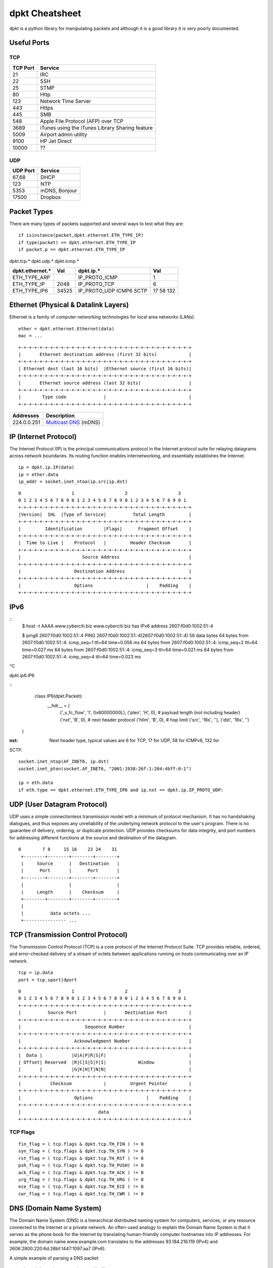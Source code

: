 dpkt Cheatsheet
===============

dpkt is a python library for manipulating packets and although it is a good library it is 
very poorly documented.

.. figure:: ./pics/TCP-IP-model-vs-OSI-model.png
   :align: center 

Useful Ports
-------------

TCP
~~~

========= ============
TCP Port  Service     
========= ============
21        IRC
22        SSH
25        STMP
80        Http
123       Network Time Server
443       Https
445       SMB
548       Apple File Protocol (AFP) over TCP
3689      iTunes using the iTunes Library Sharing feature
5009      Airport admin utility
9100      HP Jet Direct
10000     ??
========= ============

UDP
~~~

========= ============ 
UDP Port  Service
========= ============ 
67,68     DHCP
123       NTP
5353      mDNS, Bonjour
17500     Dropbox
========= ============   


Packet Types
-------------

There are many types of packets supported and several ways to test what they are::

    if isinstance(packet,dpkt.ethernet.ETH_TYPE_IP) 
    if type(packet) == dpkt.ethernet.ETH_TYPE_IP
    if packet.p == dpkt.ethernet.ETH_TYPE_IP

dpkt.tcp.*  dpkt.udp.*  dpkt.icmp.*

================== ======== ================ ======== 
dpkt.ethernet.*    Val      dpkt.ip.*        Val
================== ======== ================ ======== 
ETH_TYPE_ARP                IP_PROTO_ICMP    1
ETH_TYPE_IP        2048     IP_PROTO_TCP     6
ETH_TYPE_IP6       34525    IP_PROTO_UDP     17   
                            ICMP6            58
                            SCTP             132
================== ======== ================ ========   


Ethernet (Physical & Datalink Layers)
--------------------------------------

Ethernet is a family of computer networking technologies for local area 
networks (LANs).

::

    ether = dpkt.ethernet.Ethernet(data)
    mac = ...

::

	+-+-+-+-+-+-+-+-+-+-+-+-+-+-+-+-+-+-+-+-+-+-+-+-+-+-+-+-+-+-+-+-+
	|       Ethernet destination address (first 32 bits)            |
	+-+-+-+-+-+-+-+-+-+-+-+-+-+-+-+-+-+-+-+-+-+-+-+-+-+-+-+-+-+-+-+-+
	| Ethernet dest (last 16 bits)  |Ethernet source (first 16 bits)|
	+-+-+-+-+-+-+-+-+-+-+-+-+-+-+-+-+-+-+-+-+-+-+-+-+-+-+-+-+-+-+-+-+
	|       Ethernet source address (last 32 bits)                  |
	+-+-+-+-+-+-+-+-+-+-+-+-+-+-+-+-+-+-+-+-+-+-+-+-+-+-+-+-+-+-+-+-+
	|        Type code              |                               |
	+-+-+-+-+-+-+-+-+-+-+-+-+-+-+-+-+-+-+-+-+-+-+-+-+-+-+-+-+-+-+-+-+

+---------------+-----------------------------------------------------------------------------+
| Addresses     | Description                                                                 |
+===============+=============================================================================+
| 224.0.0.251   | `Multicast DNS <http://en.wikipedia.org/wiki/Multicast_address>`__ (mDNS)   |
+---------------+-----------------------------------------------------------------------------+

IP (Internet Protocol)
-----------------------

The Internet Protocol (IP) is the principal communications protocol in the Internet 
protocol suite for relaying datagrams across network boundaries. Its routing function 
enables internetworking, and essentially establishes the Internet.

::

    ip = dpkt.ip.IP(data)
    ip = ether.data
    ip_addr = socket.inet_ntoa(ip.src|ip.dst)


::

	0                   1                   2                   3
	0 1 2 3 4 5 6 7 8 9 0 1 2 3 4 5 6 7 8 9 0 1 2 3 4 5 6 7 8 9 0 1
	+-+-+-+-+-+-+-+-+-+-+-+-+-+-+-+-+-+-+-+-+-+-+-+-+-+-+-+-+-+-+-+-+
	|Version|  IHL  |Type of Service|          Total Length         |
	+-+-+-+-+-+-+-+-+-+-+-+-+-+-+-+-+-+-+-+-+-+-+-+-+-+-+-+-+-+-+-+-+
	|         Identification        |Flags|      Fragment Offset    |
	+-+-+-+-+-+-+-+-+-+-+-+-+-+-+-+-+-+-+-+-+-+-+-+-+-+-+-+-+-+-+-+-+
	|  Time to Live |    Protocol   |         Header Checksum       |
	+-+-+-+-+-+-+-+-+-+-+-+-+-+-+-+-+-+-+-+-+-+-+-+-+-+-+-+-+-+-+-+-+
	|                       Source Address                          |
	+-+-+-+-+-+-+-+-+-+-+-+-+-+-+-+-+-+-+-+-+-+-+-+-+-+-+-+-+-+-+-+-+
	|                    Destination Address                        |
	+-+-+-+-+-+-+-+-+-+-+-+-+-+-+-+-+-+-+-+-+-+-+-+-+-+-+-+-+-+-+-+-+
	|                    Options                    |    Padding    |
	+-+-+-+-+-+-+-+-+-+-+-+-+-+-+-+-+-+-+-+-+-+-+-+-+-+-+-+-+-+-+-+-+

IPv6
----

::
	$ host -t AAAA www.cyberciti.biz
	www.cyberciti.biz has IPv6 address 2607:f0d0:1002:51::4
	
	$ ping6 2607:f0d0:1002:51::4
	PING 2607:f0d0:1002:51::4(2607:f0d0:1002:51::4) 56 data bytes
	64 bytes from 2607:f0d0:1002:51::4: icmp_seq=1 ttl=64 time=0.056 ms
	64 bytes from 2607:f0d0:1002:51::4: icmp_seq=2 ttl=64 time=0.027 ms
	64 bytes from 2607:f0d0:1002:51::4: icmp_seq=3 ttl=64 time=0.021 ms
	64 bytes from 2607:f0d0:1002:51::4: icmp_seq=4 ttl=64 time=0.023 ms
^C

dpkt.ip6.IP6

::
	class IP6(dpkt.Packet):
		__hdr__ = (
			('_v_fc_flow', 'I', 0x60000000L),
			('plen', 'H', 0),  # payload length (not including header)
			('nxt', 'B', 0),  # next header protocol
			('hlim', 'B', 0),  # hop limit
			('src', '16s', ''),
			('dst', '16s', '')
    )

:nxt: Next header type, typical values are 6 for TCP, 17 for UDP, 58 for ICMPv6, 132 for 
SCTP.

::

    socket.inet_ntop(AF_INET6, ip.dst)
    socket.inet_pton(socket.AF_INET6, "2001:1938:26f:1:204:4bff:0:1")
    
    ip = eth.data
    if eth.type == dpkt.ethernet.ETH_TYPE_IP6 and ip.nxt == dpkt.ip.IP_PROTO_UDP:


UDP (User Datagram Protocol)
----------------------------

UDP uses a simple connectionless transmission model with a minimum of protocol mechanism. 
It has no handshaking dialogues, and thus exposes any unreliability of the underlying 
network protocol to the user's program. There is no guarantee of delivery, ordering, or 
duplicate protection. UDP provides checksums for data integrity, and port numbers for 
addressing different functions at the source and destination of the datagram.

::

	0        7 8     15 16    23 24    31  
	 +--------+--------+--------+--------+ 
	 |     Source      |   Destination   | 
	 |      Port       |      Port       | 
	 +--------+--------+--------+--------+ 
	 |                 |                 | 
	 |     Length      |    Checksum     | 
	 +--------+--------+--------+--------+ 
	 |                                     
	 |          data octets ...            
	 +---------------- ...


TCP (Transmission Control Protocol)
------------------------------------

The Transmission Control Protocol (TCP) is a core protocol of the Internet Protocol Suite.
TCP provides reliable, ordered, and error-checked delivery of a stream of octets between 
applications running on hosts communicating over an IP network. 

::

	tcp = ip.data
	port = tcp.sport|dport

::

	0                   1                   2                   3
	0 1 2 3 4 5 6 7 8 9 0 1 2 3 4 5 6 7 8 9 0 1 2 3 4 5 6 7 8 9 0 1
	+-+-+-+-+-+-+-+-+-+-+-+-+-+-+-+-+-+-+-+-+-+-+-+-+-+-+-+-+-+-+-+-+
	|          Source Port          |       Destination Port        |
	+-+-+-+-+-+-+-+-+-+-+-+-+-+-+-+-+-+-+-+-+-+-+-+-+-+-+-+-+-+-+-+-+
	|                        Sequence Number                        |
	+-+-+-+-+-+-+-+-+-+-+-+-+-+-+-+-+-+-+-+-+-+-+-+-+-+-+-+-+-+-+-+-+
	|                    Acknowledgment Number                      |
	+-+-+-+-+-+-+-+-+-+-+-+-+-+-+-+-+-+-+-+-+-+-+-+-+-+-+-+-+-+-+-+-+
	|  Data |           |U|A|P|R|S|F|                               |
	| Offset| Reserved  |R|C|S|S|Y|I|            Window             |
	|       |           |G|K|H|T|N|N|                               |
	+-+-+-+-+-+-+-+-+-+-+-+-+-+-+-+-+-+-+-+-+-+-+-+-+-+-+-+-+-+-+-+-+
	|           Checksum            |         Urgent Pointer        |
	+-+-+-+-+-+-+-+-+-+-+-+-+-+-+-+-+-+-+-+-+-+-+-+-+-+-+-+-+-+-+-+-+
	|                    Options                    |    Padding    |
	+-+-+-+-+-+-+-+-+-+-+-+-+-+-+-+-+-+-+-+-+-+-+-+-+-+-+-+-+-+-+-+-+
	|                             data                              |
	+-+-+-+-+-+-+-+-+-+-+-+-+-+-+-+-+-+-+-+-+-+-+-+-+-+-+-+-+-+-+-+-+


TCP Flags
~~~~~~~~~~

::

	fin_flag = ( tcp.flags & dpkt.tcp.TH_FIN ) != 0
	syn_flag = ( tcp.flags & dpkt.tcp.TH_SYN ) != 0
	rst_flag = ( tcp.flags & dpkt.tcp.TH_RST ) != 0
	psh_flag = ( tcp.flags & dpkt.tcp.TH_PUSH) != 0
	ack_flag = ( tcp.flags & dpkt.tcp.TH_ACK ) != 0
	urg_flag = ( tcp.flags & dpkt.tcp.TH_URG ) != 0
	ece_flag = ( tcp.flags & dpkt.tcp.TH_ECE ) != 0
	cwr_flag = ( tcp.flags & dpkt.tcp.TH_CWR ) != 0


DNS (Domain Name System)
-------------------------

The Domain Name System (DNS) is a hierarchical distributed naming system for computers, 
services, or any resource connected to the Internet or a private network. An often-used 
analogy to explain the Domain Name System is that it serves as the phone book for the 
Internet by translating human-friendly computer hostnames into IP addresses. For example, 
the domain name www.example.com translates to the addresses 93.184.216.119 (IPv4) and 
2606:2800:220:6d:26bf:1447:1097:aa7 (IPv6). 

A simple example of parsing a DNS packet

::

	eth = dpkt.ethernet.Ethernet(buf)
	ip = eth.data
	udp = ip.data
	# make the dns object out of the udp data and check for it being a RR (answer)
	# and for opcode QUERY (I know, counter-intuitive)
	if udp.dport != 53 and udp.sport != 53: continue
	dns = dpkt.dns.DNS(udp.data)
	if dns.qr != dpkt.dns.DNS_R: continue
	if dns.opcode != dpkt.dns.DNS_QUERY: continue
	if dns.rcode != dpkt.dns.DNS_RCODE_NOERR: continue
	if len(dns.an) < 1: continue
	# now we're going to process and spit out responses based on record type
	# ref: http://en.wikipedia.org/wiki/List_of_DNS_record_types
	for answer in dns.an:
		if answer.type == dpkt.dns.DNS_CNAME:
			print "CNAME request", answer.name, "\tresponse", answer.cname
		elif answer.type == dpkt.dns.DNS_A:
			print "A request", answer.name, "\tresponse", socket.inet_ntoa(answer.rdata)
		elif answer.type == dpkt.dns.DNS_PTR:
			print "PTR request", answer.name, "\tresponse", answer.ptrname

Make a DNS packet

::

	dns = dpkt.dns.DNS(udp.data)
	dns.op = dpkt.dns.DNS_RA
	dns.rcode = dpkt.dns.DNS_RCODE_NOERR
	dns.qr = dpkt.dns.DNS_R
	
	# make a record
	arr = dpkt.dns.DNS.RR()
	arr.cls = dpkt.dns.DNS_IN
	arr.type = dpkt.dns.DNS_A
	arr.name = 'paypal.com'
	arr.ip = dnet.addr('127.0.0.1').ip
	
	dns.an.append(arr)
	print dns
	>> DNS(an=[RR(name='paypal.com')], qd=[Q(name='paypal.com')], id=21825, op=32896)

DNS Arrays
~~~~~~~~~~~

==================== ===============
dpkt.dns.* arrays    Description
==================== ===============
qd(name='',type='')  Question
qd.name              The name that was searched, such as 'www.google.com'
qd.cls               class, dpkt.dns.DNS_IN
qd.type              dpkt.dns.DNS_A, many more options
an(name='',type='')  Answer
ns                   List of name servers for this domain. You can iterate over the list
==================== ===============

DNS Codes
~~~~~~~~~~

:qr:      Type of message, either query or response, hence Q/R: dpkt.dns.DNS_Q (0), dpkt.dns.DNS_R (1)
:opcode:  What type of query, usually standard query: dpkt.dns.DNS_QUERY (0)
:rcode:   Errors: dpkt.dns.DNS_RCODE_NOERR (0), anything else is an error
:op:      No clue what this is: dpkt.dns.DNS_RA, dpkt.dns.DNS_AA
:ar:      Authority record or additional record

DNS Questions
~~~~~~~~~~~~~~

dpkt.dns.DNS.Q(data)

:name:   Domain name
:type:   Type of query
:cls:    Class of query
:data:   Data ?


DNS Answer
~~~~~~~~~~~

dpkt keeps an array of responses in dpkt.dns.DNS.RR(data) with the fields:

:name:  Name that was queried
:type:  Type of response, see dpkt.dns.*.type table
:cls:   Class of response, usually internet addr: dpkt.dns.DNS_IN (1)
:ttl:   The number of seconds the result can be cached
:rlen:  The length of the RDATA field
:rdata: The response data. The format is dependent on the TYPE field: A(1) is IPv4 addr, CNAME(5) then a name, NS(2) is name servers, etc
:data:  Data?


================= ==== ===========
dpkt.dns.*.type        Description, assume rr is the python dpkt.dns.DNS object
================= ==== ===========
DNS_A             1    IPv4 address; data = socket.inet_ntoa(rr.ip)
DNS_AAAA          28   IPv6 address
DNS_CNAME         5    Conical name or alias
DNS_HINFO         13   OS info
DNS_MX            15   Mail server: an.mxname
DNS_NS            2    Name server info:
DNS_PTR           12   Map IP to hostname, data = rr.ptrname; ex. 10.27/1.168.192.in-addr.arpa. 1800 PTR mail.example.com.
DNS_SRV           33   Service locator; data = rr.srvname, rr.priority, rr.weight, rr.port
DNS_SOA           6    Start of Authorities, gives info about domain: admin, contact info, etc
DNS_TXT           16   Text field; data = tuple(rr.text) # Convert the list to a hashable tuple
================= ==== ===========

::
	class DNS(dpkt.Packet):
		__hdr__ = (
			('id', 'H', 0),
			('op', 'H', DNS_RD),  # recursive query
			# XXX - lists of query, RR objects
			('qd', 'H', []),
			('an', 'H', []),
			('ns', 'H', []),
			('ar', 'H', [])
		)
		
	class RR(Q):
		"""DNS resource record."""
		__hdr__ = (
			('name', '1025s', ''),
			('type', 'H', DNS_A),
			('cls', 'H', DNS_IN),
			('ttl', 'I', 0),
			('rlen', 'H', 4),
			('rdata', 's', '')
		)
	
	class Q(dpkt.Packet):
		"""DNS question."""
		__hdr__ = (
			('name', '1025s', ''),
			('type', 'H', DNS_A),
			('cls', 'H', DNS_IN)
		)


Some examples::

	DNS_CACHE_FLUSH = 0x8000
	answer = dpkt.dns.DNS.RR(
		type = dpkt.dns.DNS_TXT,
		cls = dpkt.dns.DNS_IN | DNS_CACHE_FLUSH,
		ttl = 200,
		name = 'www.hello.com',
		text = 'Some text')
		
	ans = dpkt.dns.DNS.RR(
		type = dpkt.dns.DNS_SRV,
		cls = dpkt.dns.DNS_IN | DNS_CACHE_FLUSH,
		ttl = self._response_ttl,
		name = q.name,
		srvname = full_hostname,
		priority = priority,
		weight = weight,
		port = port)
	# The target host (srvname) requires to send an A record with its IP
	# address. We do this as if a query for it was sent.
	q = dpkt.dns.DNS.Q(name=full_hostname, type=dpkt.dns.DNS_A)
	answers = []
	for ip_addr in self._a_records[q.name]:
		answers.append(dpkt.dns.DNS.RR(
			type = dpkt.dns.DNS_A,
			cls = dpkt.dns.DNS_IN | DNS_CACHE_FLUSH,
			ttl = self._response_ttl,
			name = q.name,
			ip = ip_addr))
    [ans] + answers
	
	MDNS_IP_ADDR = '224.0.0.251'
	MDNS_PORT = 5353
	resp_dns = dpkt.dns.DNS(
		op = dpkt.dns.DNS_AA, # Authoritative Answer.
		rcode = dpkt.dns.DNS_RCODE_NOERR,
		an = answers)
	# This property modifies the "op" field:
	resp_dns.qr = dpkt.dns.DNS_R, # Response.
	sock.send(str(resp_dns), MDNS_IP_ADDR, MDNS_PORT)

DNSLib
-------

class RR
:rclass: ?
:rdlength: ?
:rname: ?
:rtype: ?
:ttl: ?

ARP
---

The Address Resolution Protocol (ARP) is a telecommunication protocol used for resolution 
of network layer addresses into link layer addresses, a critical function in 
multiple-access networks. ARP is used to convert a network address (e.g. an IPv4 address) 
to a physical address such as an Ethernet address (also known as a MAC address). 
`wiki <http://en.wikipedia.org/wiki/Address_Resolution_Protocol>__`

If you have the IP address, you can get the MAC address by sending an ARP message with a
broadcast MAC address (FF:FF:FF:FF:FF:FF or 00:00:00:00:00:00 (arping uses)) which every computer will read. Then the 
computer with the IP address will respond with its MAC address.

=========== ===============================================
dpkt.arp.*
=========== ===============================================
op          dpkt.arp.ARP_OP_REQUEST,dpkt.arp.ARP_OP_REPLY
sha         Source hardware address
spa         Source protocol address
tha         Target hardware address
tpa         Target protocol address
=========== ===============================================


This doesn't work on Windows and OSX becuase socket.PF_PACKET isn't defined, only on 
linux::

	s = socket.socket(socket.PF_PACKET, socket.SOCK_RAW)
	s.bind(('en1', ethernet.ETH_TYPE_ARP))

::

	my_mac = commands.getoutput("ifconfig " + 'en1' + "| grep ether | awk '{ print $2 }'")
	ans = commands.getoutput('arp -i en1 -l -n 192.168.1.13')
	
	# bulid an ARP reply
	arp_p = arp.ARP()
	arp_p.sha = eth_aton(src_mac)
	arp_p.spa = socket.inet_aton(src_ip)
	arp_p.tha = eth_aton(dst_mac)
	arp_p.tpa = socket.inet_aton(dst_ip)
	arp_p.op = arp.ARP_OP_REPLY

	packet = ethernet.Ethernet()
	packet.src = eth_aton(so_mac)
	packet.dst = eth_aton(to_mac)
	packet.data = arp_p
	packet.type = ethernet.ETH_TYPE_ARP

You can also use `arping` to find the MAC::

	[kevin@Tardis docs]$ sudo arping -c 3 192.168.1.6
	ARPING 192.168.1.6
	Timeout
	42 bytes from 40:30:04:f0:8c:50 (192.168.1.6): index=0 time=556.113 msec
	42 bytes from 40:30:04:f0:8c:50 (192.168.1.6): index=1 time=164.716 msec

	--- 192.168.1.6 statistics ---
	3 packets transmitted, 2 packets received,  33% unanswered (0 extra)
	rtt min/avg/max/std-dev = 164.716/360.415/556.113/195.698 ms

Or simplify it using other utils::

	sudo arping -c 2 192.168.1.5 | grep bytes | awk '{ print $4 }'


Decoding an ARP Packet
~~~~~~~~~~~~~~~~~~~~~~

::

	import binascii
	def add_colons_to_mac( mac_addr ) :
		"""This function accepts a 12 hex digit string and converts it to a colon
	separated string"""
		s = list()
		for i in range(12/2) : 	# mac_addr should always be 12 chars, we work in groups of 2 chars
			s.append( mac_addr[i*2:i*2+2] )
		r = ":".join(s)
		return r
	
	eth = dpkt.ethernet.Ethernet(pkt)
	
	# should actually double check this is an ARP packet and not assume
	arp = eth.arp	
	print "source protocol address", socket.inet_ntoa(arp.spa)
	print "source hardware address", add_colons_to_mac( binascii.hexlify(arp.sha) )
	print "Target protocol address", socket.inet_ntoa(arp.tpa)	#IPv4 address
	print "target hardware address", add_colons_to_mac( binascii.hexlify(arp.tha) )
	arp_cache[arp.spa] = arp.sha
	add_colons_to_mac( binascii.hexlify(arp_cache[ip]))


ICMP
-----

The Internet Control Message Protocol (ICMP) is one of the main protocols of the Internet 
Protocol Suite. It is used by network devices, like routers, to send error messages 
indicating, for example, that a requested service is not available or that a host or 
router could not be reached. 

The variable size of the ICMP packet data section has been exploited. In the well-known 
"Ping of death," large or fragmented ping packets are used for denial-of-service attacks. 
ICMP can also be used to create covert channels for communication, as with the LOKI 
exploit.

::

	0                   1                   2                   3
	0 1 2 3 4 5 6 7 8 9 0 1 2 3 4 5 6 7 8 9 0 1 2 3 4 5 6 7 8 9 0 1
	+-+-+-+-+-+-+-+-+-+-+-+-+-+-+-+-+-+-+-+-+-+-+-+-+-+-+-+-+-+-+-+-+
	|     Type      |     Code      |          Checksum             |
	+-+-+-+-+-+-+-+-+-+-+-+-+-+-+-+-+-+-+-+-+-+-+-+-+-+-+-+-+-+-+-+-+
	|                             unused                            |
	+-+-+-+-+-+-+-+-+-+-+-+-+-+-+-+-+-+-+-+-+-+-+-+-+-+-+-+-+-+-+-+-+
	|      Internet Header + 64 bits of Original Data Datagram      |
	+-+-+-+-+-+-+-+-+-+-+-+-+-+-+-+-+-+-+-+-+-+-+-+-+-+-+-+-+-+-+-+-+

types

- echo reply 0
- destination unreachable 3
- echo request 8
- timestamp 13
- timestamp reply 14 


ICMPv6 `RFC4443 <http://www.ietf.org/rfc/rfc4443.txt>`_
----------------------------------------------------------

The ICMPv6 messages have the following general format::

	0                   1                   2                   3
	0 1 2 3 4 5 6 7 8 9 0 1 2 3 4 5 6 7 8 9 0 1 2 3 4 5 6 7 8 9 0 1
	+-+-+-+-+-+-+-+-+-+-+-+-+-+-+-+-+-+-+-+-+-+-+-+-+-+-+-+-+-+-+-+-+
	|     Type      |     Code      |          Checksum             |
	+-+-+-+-+-+-+-+-+-+-+-+-+-+-+-+-+-+-+-+-+-+-+-+-+-+-+-+-+-+-+-+-+
	|                                                               |
	+                         Message Body                          +
	|                                                               |


ICMPv6 messages are grouped into two classes: error messages and
informational messages.  Error messages are identified as such by a
zero in the high-order bit of their message Type field values.  Thus,
error messages have message types from 0 to 127; informational
messages have message types from 128 to 255.

ICMPv6 error message types:

  1    Destination Unreachable     
  2    Packet Too Big               
  3    Time Exceeded               
  4    Parameter Problem            

ICMPv6 informational message types:

  128  Echo Request                
  129  Echo Reply                   

ICMPv6 Fields:

Type      1 Destination Unreachable

Code      0 - No route to destination
		  1 - Communication with destination
				administratively prohibited
		  2 - Beyond scope of source address
		  3 - Address unreachable
		  4 - Port unreachable
		  5 - Source address failed ingress/egress policy
		  6 - Reject route to destination


ICMPv6 Informational Messages

Echo Request Message
~~~~~~~~~~~~~~~~~~~~~

::

	0                   1                   2                   3
	0 1 2 3 4 5 6 7 8 9 0 1 2 3 4 5 6 7 8 9 0 1 2 3 4 5 6 7 8 9 0 1
	+-+-+-+-+-+-+-+-+-+-+-+-+-+-+-+-+-+-+-+-+-+-+-+-+-+-+-+-+-+-+-+-+
	|     Type      |     Code      |          Checksum             |
	+-+-+-+-+-+-+-+-+-+-+-+-+-+-+-+-+-+-+-+-+-+-+-+-+-+-+-+-+-+-+-+-+
	|           Identifier          |        Sequence Number        |
	+-+-+-+-+-+-+-+-+-+-+-+-+-+-+-+-+-+-+-+-+-+-+-+-+-+-+-+-+-+-+-+-+
	|     Data ...
	+-+-+-+-+-


   :Type:            128
   :Code:            0
   :Identifier:      An identifier to aid in matching Echo Replies to this Echo Request.  May be zero.
   :Sequence Number: A sequence number to aid in matching Echo Replies to this Echo Request.  May be zero.
   :Data:            Zero or more octets of arbitrary data.

Echo Reply Message
~~~~~~~~~~~~~~~~~~~

::

	0                   1                   2                   3
	0 1 2 3 4 5 6 7 8 9 0 1 2 3 4 5 6 7 8 9 0 1 2 3 4 5 6 7 8 9 0 1
	+-+-+-+-+-+-+-+-+-+-+-+-+-+-+-+-+-+-+-+-+-+-+-+-+-+-+-+-+-+-+-+-+
	|     Type      |     Code      |          Checksum             |
	+-+-+-+-+-+-+-+-+-+-+-+-+-+-+-+-+-+-+-+-+-+-+-+-+-+-+-+-+-+-+-+-+
	|           Identifier          |        Sequence Number        |
	+-+-+-+-+-+-+-+-+-+-+-+-+-+-+-+-+-+-+-+-+-+-+-+-+-+-+-+-+-+-+-+-+
	|     Data ...
	+-+-+-+-+-

:Type:            129
:Code:            0
:Identifier:      The identifier from the invoking Echo Request message.
:Sequence Number: The sequence number from the invoking Echo Request message.
:Data:            The data from the invoking Echo Request message.


Neighbor Discovery (ND) protocol for Internet Protocol Version 6 (IPv6)
--------------------------------------------------------------------------

`RFC4861 <http://www.ietf.org/rfc/rfc4861.txt>`_

Nodes (hosts and routers) use Neighbor Discovery to determine the link-layer addresses for
neighbors known to reside on attached links and to quickly purge
cached values that become invalid.  Hosts also use Neighbor Discovery
to find neighboring routers that are willing to forward packets on
their behalf.  Finally, nodes use the protocol to actively keep track
of which neighbors are reachable and which are not, and to detect
changed link-layer addresses.
   
Neighbor Solicitation Message Format

Nodes send Neighbor Solicitations to request the link-layer address
of a target node while also providing their own link-layer address to
the target.  Neighbor Solicitations are multicast when the node needs
to resolve an address and unicast when the node seeks to verify the
reachability of a neighbor.

::

	0                   1                   2                   3
	0 1 2 3 4 5 6 7 8 9 0 1 2 3 4 5 6 7 8 9 0 1 2 3 4 5 6 7 8 9 0 1
	+-+-+-+-+-+-+-+-+-+-+-+-+-+-+-+-+-+-+-+-+-+-+-+-+-+-+-+-+-+-+-+-+
	|     Type      |     Code      |          Checksum             |
	+-+-+-+-+-+-+-+-+-+-+-+-+-+-+-+-+-+-+-+-+-+-+-+-+-+-+-+-+-+-+-+-+
	|                           Reserved                            |
	+-+-+-+-+-+-+-+-+-+-+-+-+-+-+-+-+-+-+-+-+-+-+-+-+-+-+-+-+-+-+-+-+
	|                                                               |
	+                                                               +
	|                                                               |
	+                       Target Address                          +
	|                                                               |
	+                                                               +
	|                                                               |
	+-+-+-+-+-+-+-+-+-+-+-+-+-+-+-+-+-+-+-+-+-+-+-+-+-+-+-+-+-+-+-+-+
	|   Options ...
	+-+-+-+-+-+-+-+-+-+-+-+-

    IP Fields:

      Source Address
                     Either an address assigned to the interface from
                     which this message is sent or (if Duplicate Address
                     Detection is in progress [ADDRCONF]) the
                     unspecified address.
      Destination Address
                     Either the solicited-node multicast address
                     corresponding to the target address, or the target
                     address.
      Hop Limit      255

   ICMP Fields:

      Type           135

      Code           0

      Checksum       The ICMP checksum.  See [ICMPv6].

      Reserved       This field is unused.  It MUST be initialized to
                     zero by the sender and MUST be ignored by the
                     receiver.

      Target Address The IP address of the target of the solicitation.
                     It MUST NOT be a multicast address.

   Possible options:

      Source link-layer address
                     The link-layer address for the sender.  MUST NOT be
                     included when the source IP address is the
                     unspecified address.  Otherwise, on link layers
                     that have addresses this option MUST be included in
                     multicast solicitations and SHOULD be included in
                     unicast solicitations.


Neighbor Advertisement Message Format

A node sends Neighbor Advertisements in response to Neighbor
Solicitations and sends unsolicited Neighbor Advertisements in order
to (unreliably) propagate new information quickly.

::

	0                   1                   2                   3
	0 1 2 3 4 5 6 7 8 9 0 1 2 3 4 5 6 7 8 9 0 1 2 3 4 5 6 7 8 9 0 1
	+-+-+-+-+-+-+-+-+-+-+-+-+-+-+-+-+-+-+-+-+-+-+-+-+-+-+-+-+-+-+-+-+
	|     Type      |     Code      |          Checksum             |
	+-+-+-+-+-+-+-+-+-+-+-+-+-+-+-+-+-+-+-+-+-+-+-+-+-+-+-+-+-+-+-+-+
	|R|S|O|                     Reserved                            |
	+-+-+-+-+-+-+-+-+-+-+-+-+-+-+-+-+-+-+-+-+-+-+-+-+-+-+-+-+-+-+-+-+
	|                                                               |
	+                                                               +
	|                                                               |
	+                       Target Address                          +
	|                                                               |
	+                                                               +
	|                                                               |
	+-+-+-+-+-+-+-+-+-+-+-+-+-+-+-+-+-+-+-+-+-+-+-+-+-+-+-+-+-+-+-+-+
	|   Options ...
	+-+-+-+-+-+-+-+-+-+-+-+-

IP Fields:

:Source Address: An address assigned to the interface from which the advertisement is sent.

:Destination Address: For solicited advertisements, the Source Address of an invoking 
Neighbor Solicitation or, if the solicitation's Source Address is the unspecified address,
the all-nodes multicast address. For unsolicited advertisements typically the all-nodes 
multicast address.

:Hop Limit:      255

ICMP Fields:

:Type:           136

:Code:           0

:Checksum:       The ICMP checksum.  See [ICMPv6].

:R:              Router flag.  When set, the R-bit indicates that
			 the sender is a router.  The R-bit is used by
			 Neighbor Unreachability Detection to detect a
			 router that changes to a host.

:S:              Solicited flag.  When set, the S-bit indicates that
			 the advertisement was sent in response to a
			 Neighbor Solicitation from the Destination address.
			 The S-bit is used as a reachability confirmation
			 for Neighbor Unreachability Detection.  It MUST NOT
			 be set in multicast advertisements or in
			 unsolicited unicast advertisements.

:O:            Override flag.  When set, the O-bit indicates that
			 the advertisement should override an existing cache
			 entry and update the cached link-layer address.
			 When it is not set the advertisement will not
			 update a cached link-layer address though it will
			 update an existing Neighbor Cache entry for which
			 no link-layer address is known.  It SHOULD NOT be
			 set in solicited advertisements for anycast
			 addresses and in solicited proxy advertisements.
			 It SHOULD be set in other solicited advertisements
			 and in unsolicited advertisements.

:Reserved:     29-bit unused field.  It MUST be initialized to
			 zero by the sender and MUST be ignored by the
			 receiver.

:Target Address: For solicited advertisements, the Target Address
			 field in the Neighbor Solicitation message that
			 prompted this advertisement.  For an unsolicited
			 advertisement, the address whose link-layer address
			 has changed.  The Target Address MUST NOT be a
			 multicast address.

Possible options:

:Target link-layer address: The link-layer address for the target, i.e., the
			 sender of the advertisement.  This option MUST be
			 included on link layers that have addresses when
			 responding to multicast solicitations.  When
			 responding to a unicast Neighbor Solicitation this
			 option SHOULD be included.

			 The option MUST be included for multicast
			 solicitations in order to avoid infinite Neighbor
			 Solicitation "recursion" when the peer node does
			 not have a cache entry to return a Neighbor
			 Advertisements message.  When responding to unicast
			 solicitations, the option can be omitted since the
			 sender of the solicitation has the correct link-
			 layer address; otherwise, it would not be able to
			 send the unicast solicitation in the first place.
			 However, including the link-layer address in this
			 case adds little overhead and eliminates a
			 potential race condition where the sender deletes
			 the cached link-layer address prior to receiving a
			 response to a previous solicitation.




Multicast DNS (mDNS)
---------------------

The multicast Domain Name System (mDNS) resolves host names to IP addresses within small 
networks that do not include a local name server. It is a zero configuration service, 
using essentially the same programming interfaces, packet formats and operating semantics 
as the unicast Domain Name System (DNS). While it is designed to be stand-alone capable, 
it can work in concert with unicast DNS servers.

The mDNS Ethernet frame is a multicast UDP packet to:

* MAC address 01:00:5E:00:00:FB (for IPv4) or 33:33:00:00:00:FB (for IPv6)
* IPv4 address 224.0.0.251 or IPv6 address FF02::FB
* UDP port 5353

You can simulate mDNS request with `dig`::

	[kevin@Tardis test]$ dig -p 5353 @224.0.0.251 calculon.local

	; <<>> DiG 9.8.3-P1 <<>> -p 5353 @224.0.0.251 calculon.local
	; (1 server found)
	;; global options: +cmd
	;; Got answer:
	;; ->>HEADER<<- opcode: QUERY, status: NOERROR, id: 53097
	;; flags: qr aa; QUERY: 1, ANSWER: 1, AUTHORITY: 0, ADDITIONAL: 0

	;; QUESTION SECTION:
	;calculon.local.			IN	A

	;; ANSWER SECTION:
	calculon.local.		10	IN	A	192.168.1.17

	;; Query time: 59 msec
	;; SERVER: 192.168.1.17#5353(224.0.0.251)
	;; WHEN: Thu May 28 12:04:07 2015
	;; MSG SIZE  rcvd: 48


Active Network Mapping
-----------------------

Fast determination if a host is up: UDP - low cost to send packets

1. Send UDP packets to a port on a remote machine
2. Listen for ICMP (error, type=code=3) responses back. An unreachable port error means
the host is up

Scan a host for open ports: TCP

1. For each host that is up, start the handshake process:
2. Send a SYN packet to a port
3. Wait for the ACK (port is open) and then send a RST (reset) to close out the process
and move on to the next port
4. If you don't get the ACK, then the port is closed


Passive Network Mapping
------------------------

Listen for:

- DNS responses: DNS_A will match names to IPv4 addresses
- mDNS: same as above
- mDNS: DNS_SRV will match services to IPv4 addresses

Resources
---------
- `DNS record types <http://en.wikipedia.org/wiki/List_of_DNS_record_types>`_
- `dpkt doc <http://www.commercialventvac.com/dpkt.html#mozTocId839997>`_
- `dpkt-tutorial-1-icmp-echo <https://jon.oberheide.org/blog/2008/08/25/dpkt-tutorial-1-icmp-echo/>`_
- `dpkt-tutorial-2-parsing-a-pcap-file <https://jon.oberheide.org/blog/2008/10/15/dpkt-tutorial-2-parsing-a-pcap-file/>`_
- `dpkt-tutorial-3-dns-spoofing <https://jon.oberheide.org/blog/2008/12/20/dpkt-tutorial-3-dns-spoofing/>`_
- `IP Protocol headers <http://www.binarytides.com/python-packet-sniffer-code-linux/>`_
- `ICMP message <http://en.wikipedia.org/wiki/Internet_Control_Message_Protocol>`_
- `ARP message <http://en.wikipedia.org/wiki/Address_Resolution_Protocol>`_
- `mDNS message <http://en.wikipedia.org/wiki/Multicast_DNS>`_
- `unixwiz.net <http://unixwiz.net/techtips/iguide-kaminsky-dns-vuln.html>`_
- `IANA DNS types <http://www.iana.org/assignments/dns-parameters/dns-parameters.xhtml#dns-parameters-6>`_
- `Internet Engineering Task Force <http://www.ietf.org>`_


Airplay
--------

http://nto.github.io/AirPlay.html#audio-airportexpressauthentication

Misc
------
::

	import AppKit
	# Create instance of OS X notification center
	notification_center = AppKit.NSUserNotificationCenter.defaultUserNotificationCenter()
	# Create new notification instance
	notification = AppKit.NSUserNotification.alloc().init()
	notification.setTitle_(title)
	notification.setSubtitle_(subtitle)
	notification.setInformativeText_(content)
	# Deliver OS notifications
	notification_center.deliverNotification_(notification)

